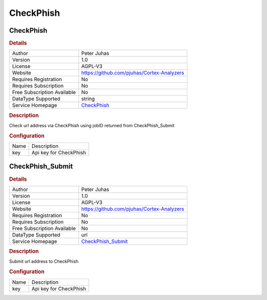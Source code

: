 CheckPhish
==========

CheckPhish
----------

.. rubric:: Details

===========================  ==========================================
Author                       Peter Juhas
Version                      1.0
License                      AGPL-V3
Website                      https://github.com/pjuhas/Cortex-Analyzers
Requires Registration        No
Requires Subscription        No
Free Subscription Available  No
DataType Supported           string
Service Homepage             `CheckPhish <https://checkphish.ai>`_
===========================  ==========================================

.. rubric:: Description

Check url address via CheckPhish using jobID returned from CheckPhish_Submit

.. rubric:: Configuration

====  ======================
Name  Description
key   Api key for CheckPhish
====  ======================


CheckPhish_Submit
-----------------

.. rubric:: Details

===========================  ============================================
Author                       Peter Juhas
Version                      1.0
License                      AGPL-V3
Website                      https://github.com/pjuhas/Cortex-Analyzers
Requires Registration        No
Requires Subscription        No
Free Subscription Available  No
DataType Supported           url
Service Homepage             `CheckPhish_Submit <https://checkphish.ai>`_
===========================  ============================================

.. rubric:: Description

Submit url address to CheckPhish

.. rubric:: Configuration

====  ======================
Name  Description
key   Api key for CheckPhish
====  ======================

